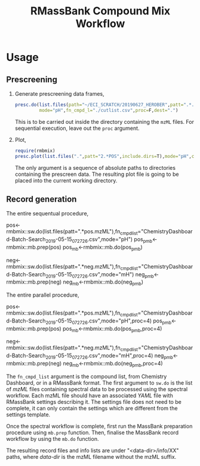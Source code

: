 #+TITLE: RMassBank Compound Mix Workflow


* Usage
** Prescreening
   1. Generate prescreening data frames,
      #+BEGIN_SRC R
      presc.do(list.files(path="~/ECI_SCRATCH/20190627_HEROBER",patt=".*.mzML",full.names=T),
               mode="pH",fn_cmpd_l="./cutlist.csv",proc=F,dest=".")
      #+END_SRC
      This is to be carried out inside the directory containing the
      ~mzML~ files. For sequential execution, leave out the ~proc~
      argument.
   2. Plot,
      #+BEGIN_SRC R
      require(rmbmix)
      presc.plot(list.files(".",patt="2.*POS",include.dirs=T),mode="pH",cex=0.7,rt_digits=2,m_digits=4,pal="Dark2",out="prescreen.pdf")
      #+END_SRC
      The only argument is a sequence of absolute paths to directories
      containing the prescreen data. The resulting plot file is going
      to be placed into the current working directory.
      
      
   
** Record generation
   The entire sequentual procedure,
   #+BEGIN_SRC: R
   pos<-rmbmix::sw.do(list.files(patt=".*pos.mzML"),fn_cmpd_list="ChemistryDashboard-Batch-Search_2019-05-15_07_27_26.csv",mode="pH")
   pos_pmb<-rmbmix::mb.prep(pos)
   pos_mb<-rmbmix::mb.do(pos_pmb)
   
   neg<-rmbmix::sw.do(list.files(patt=".*neg.mzML"),fn_cmpd_list="ChemistryDashboard-Batch-Search_2019-05-15_07_27_26.csv",mode="mH")
   neg_pmb<-rmbmix::mb.prep(neg)
   neg_mb<-rmbmix::mb.do(neg_pmb)
  
   #+END_SRC
   
   The entire parallel procedure,
   #+BEGIN_SRC: R
   pos<-rmbmix::sw.do(list.files(patt=".*pos.mzML"),fn_cmpd_list="ChemistryDashboard-Batch-Search_2019-05-15_07_27_26.csv",mode="pH",proc=4)
   pos_pmb<-rmbmix::mb.prep(pos)
   pos_mb<-rmbmix::mb.do(pos_pmb,proc=4)
   
   neg<-rmbmix::sw.do(list.files(patt=".*neg.mzML"),fn_cmpd_list="ChemistryDashboard-Batch-Search_2019-05-15_07_27_26.csv",mode="mH",proc=4)
   neg_pmb<-rmbmix::mb.prep(neg)
   neg_mb<-rmbmix::mb.do(neg_pmb,proc=4)
   
   #+END_SRC
   
   The ~fn_cmpd_list~ argument is the compound list, from Chemistry
   Dashboard, or in a RMassBank format. The first argument to ~sw.do~ is
   the list of /mzML/ files containing spectral data to be processed
   using the spectral workflow. Each mzML file should have an associated
   /YAML/ file with RMassBank settings describing it. The settings file
   does not need to be complete, it can only contain the settings which
   are different from the settings template.
   
   Once the spectral workflow is complete, first run the MassBank
   preparation procedure using ~mb.prep~ function. Then, finalise the
   MassBank record workflow by using the ~mb.do~ function.
   
   The resulting record files and info lists are under
   "<data-dir>/info/XX" paths, where /data-dir/ is the mzML filename
   without the mzML suffix.
